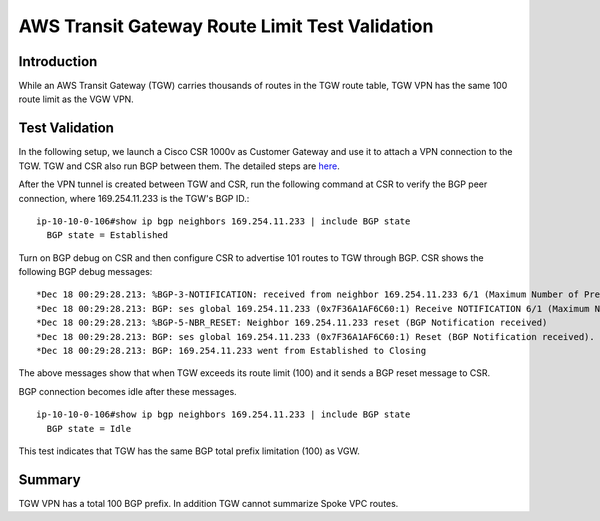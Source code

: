 .. meta::
  :description: TGW Route Limit
  :keywords: AWS Transit Gateway, AWS TGW, TGW orchestrator, VPN, Cisco CSR, Route


=========================================================
AWS Transit Gateway Route Limit Test Validation
=========================================================

Introduction
---------------

While an AWS Transit Gateway (TGW) carries thousands of routes in the TGW route table, TGW VPN has the same 100 route limit as
the VGW VPN. 

Test Validation
----------------

In the following setup, we launch a Cisco CSR 1000v as Customer Gateway and use it to attach a VPN connection
to the TGW. TGW and CSR also run BGP between them. The detailed steps are `here <https://docs.aws.amazon.com/vpc/latest/tgw/tgw-vpn-attachments.html>`_.

|tgw_route_limit|

After the VPN tunnel is created between TGW and CSR, run the following command at CSR to verify the BGP peer connection, where 169.254.11.233 is the TGW's BGP ID.:

::

 ip-10-10-0-106#show ip bgp neighbors 169.254.11.233 | include BGP state
   BGP state = Established


Turn on BGP debug on CSR and then configure CSR to advertise 101 routes to TGW through BGP. CSR shows the following BGP
debug messages:

::

 *Dec 18 00:29:28.213: %BGP-3-NOTIFICATION: received from neighbor 169.254.11.233 6/1 (Maximum Number of Prefixes Reached) 7 bytes 00010100 000064
 *Dec 18 00:29:28.213: BGP: ses global 169.254.11.233 (0x7F36A1AF6C60:1) Receive NOTIFICATION 6/1 (Maximum Number of Prefixes Reached) 7 bytes 00010100 000064
 *Dec 18 00:29:28.213: %BGP-5-NBR_RESET: Neighbor 169.254.11.233 reset (BGP Notification received)
 *Dec 18 00:29:28.213: BGP: ses global 169.254.11.233 (0x7F36A1AF6C60:1) Reset (BGP Notification received).
 *Dec 18 00:29:28.213: BGP: 169.254.11.233 went from Established to Closing

The above messages show that when TGW exceeds its route limit (100) and it sends a BGP reset message to CSR.

BGP connection becomes idle after these messages.

::

 ip-10-10-0-106#show ip bgp neighbors 169.254.11.233 | include BGP state
   BGP state = Idle

This test indicates that TGW has the same BGP total prefix limitation (100) as VGW.

Summary
----------

TGW VPN has a total 100 BGP prefix. In addition TGW cannot summarize Spoke VPC routes. 


.. |tgw_route_limit| image:: tgw_route_limit_media/tgw_route_limit.png
   :scale: 70%

.. add in the disqus tag

.. disqus::

